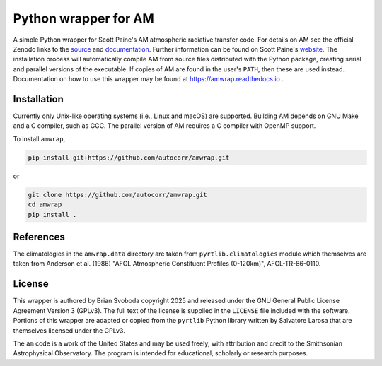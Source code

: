 Python wrapper for AM
=====================
A simple Python wrapper for Scott Paine's AM atmospheric radiative transfer
code.  For details on AM see the official Zenodo links to the `source`_ and
`documentation`_. Further information can be found on Scott Paine's `website`_.
The installation process will automatically compile AM from source files
distributed with the Python package, creating serial and parallel versions
of the executable. If copies of AM are found in the user's ``PATH``, then these
are used instead.  Documentation on how to use this wrapper may be found at
https://amwrap.readthedocs.io .

Installation
------------
Currently only Unix-like operating systems (i.e., Linux and macOS) are
supported. Building AM depends on GNU Make and a C compiler, such as GCC. The
parallel version of AM requires a C compiler with OpenMP support.

To install ``amwrap``, 

.. code-block:: bash

   pip install git+https://github.com/autocorr/amwrap.git

or

.. code-block:: bash

   git clone https://github.com/autocorr/amwrap.git
   cd amwrap
   pip install .

References
----------
The climatologies in the ``amwrap.data`` directory are taken from
``pyrtlib.climatologies`` module which themselves are taken from Anderson et
al. (1986) "AFGL Atmospheric Constituent Profiles (0-120km)", AFGL-TR-86-0110.

License
-------
This wrapper is authored by Brian Svoboda copyright 2025 and released under the
GNU General Public License Agreement Version 3 (GPLv3). The full text of the
license is supplied in the ``LICENSE`` file included with the software. Portions
of this wrapper are adapted or copied from the ``pyrtlib`` Python library
written by Salvatore Larosa that are themselves licensed under the GPLv3.

The ``am`` code is a work of the United States and may be used freely, with
attribution and credit to the Smithsonian Astrophysical Observatory. The
program is intended for educational, scholarly or research purposes.

.. _source: https://zenodo.org/records/13748403
.. _documentation: https://zenodo.org/records/13748391
.. _website: https://lweb.cfa.harvard.edu/~spaine/am/index.html

